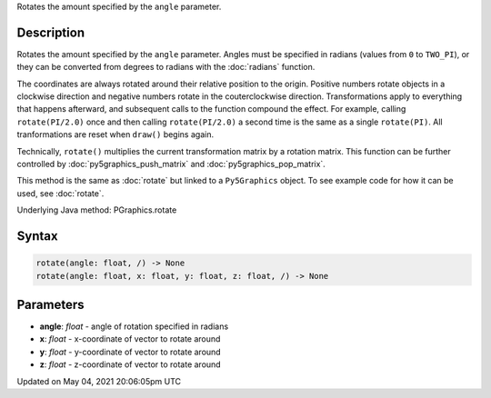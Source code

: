 .. title: Py5Graphics.rotate()
.. slug: py5graphics_rotate
.. date: 2021-05-04 20:06:05 UTC+00:00
.. tags:
.. category:
.. link:
.. description: py5 Py5Graphics.rotate() documentation
.. type: text

Rotates the amount specified by the ``angle`` parameter.

Description
===========

Rotates the amount specified by the ``angle`` parameter. Angles must be specified in radians (values from ``0`` to ``TWO_PI``), or they can be converted from degrees to radians with the :doc:`radians` function. 
 
The coordinates are always rotated around their relative position to the origin. Positive numbers rotate objects in a clockwise direction and negative numbers rotate in the couterclockwise direction. Transformations apply to everything that happens afterward, and subsequent calls to the function compound the effect. For example, calling ``rotate(PI/2.0)`` once and then calling ``rotate(PI/2.0)`` a second time is the same as a single ``rotate(PI)``. All tranformations are reset when ``draw()`` begins again. 
 
Technically, ``rotate()`` multiplies the current transformation matrix by a rotation matrix. This function can be further controlled by :doc:`py5graphics_push_matrix` and :doc:`py5graphics_pop_matrix`.

This method is the same as :doc:`rotate` but linked to a ``Py5Graphics`` object. To see example code for how it can be used, see :doc:`rotate`.

Underlying Java method: PGraphics.rotate

Syntax
======

.. code:: python

    rotate(angle: float, /) -> None
    rotate(angle: float, x: float, y: float, z: float, /) -> None

Parameters
==========

* **angle**: `float` - angle of rotation specified in radians
* **x**: `float` - x-coordinate of vector to rotate around
* **y**: `float` - y-coordinate of vector to rotate around
* **z**: `float` - z-coordinate of vector to rotate around


Updated on May 04, 2021 20:06:05pm UTC

